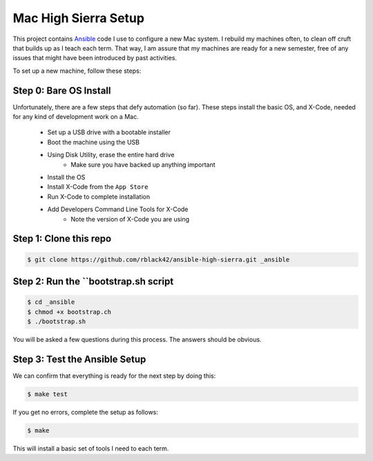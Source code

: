Mac High Sierra Setup
#####################

..  image:: https://travis-ci.org/rblack42/ansible-high-sierrs.svg?branch=master

..  image:: https://img.shields.io/travis/rblack42/ansible-high-sierra.svg

..	_Ansible:	https://www.ansible.com/

This project contains Ansible_ code I use to configure a new Mac system. I
rebuild my machines often, to clean off cruft that builds up as I teach each
term. That way, I am assure that my machines are ready for a new semester, free
of any issues that might have been introduced by past activities.

To set up a new machine, follow these steps:

Step 0: Bare OS Install
***********************

Unfortunately, there are a few steps that defy automation (so far). These steps
install the basic OS, and X-Code, needed for any kind of development work on a
Mac.

    * Set up a USB drive with a bootable installer
    * Boot the machine using the USB
    * Using Disk Utility, erase the entire hard drive
        * Make sure you have backed up anything important
    * Install the OS
    * Install X-Code from the ``App Store``
    * Run X-Code to complete installation
    * Add Developers Command Line Tools for X-Code
        * Note the version of X-Code you are using

Step 1: Clone this repo
***********************

..  code-block:: bash
    
    $ git clone https://github.com/rblack42/ansible-high-sierra.git _ansible

Step 2: Run the ``bootstrap.sh script
*************************************

..  code-block:: bash

    $ cd _ansible
    $ chmod +x bootstrap.ch
    $ ./bootstrap.sh

You will be asked a few questions during this process. The answers should be
obvious.

Step 3: Test the Ansible Setup
******************************

We can confirm that everything is ready for the next step by doing this:

..  code-block:: bash

    $ make test

If you get no errors, complete the setup as follows:

..  code-block:: bash

    $ make

This will install a basic set of tools I need to each term. 

..  vim:ft=rst spell:

    

